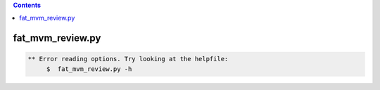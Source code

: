 .. contents:: 
    :depth: 4 

*****************
fat_mvm_review.py
*****************

.. code-block:: none

    
    
    ** Error reading options. Try looking at the helpfile:
    	 $  fat_mvm_review.py -h
